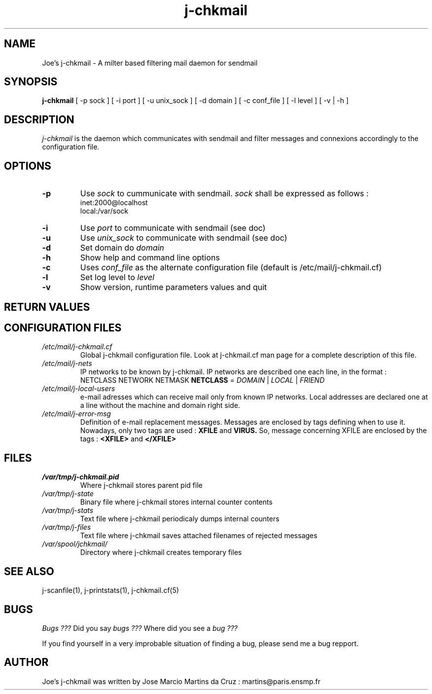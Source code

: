 .TH j-chkmail 8 "25 May 2002" "j-chkmail 1.1"
.SH NAME
Joe's j-chkmail \- A milter based filtering mail daemon for sendmail
.SH SYNOPSIS
.B j-chkmail
[ -p sock ] [ -i port ] [ -u unix_sock ] [ -d domain ] [ -c conf_file ]
[ -l level ] [ -v | -h ]
.SH DESCRIPTION
.I  j-chkmail
is the daemon which communicates with sendmail and filter messages
and connexions accordingly to the configuration file.

.SH OPTIONS
.TP
.B \-p
Use
.I sock 
to cummunicate with sendmail.
.I sock 
shall be expressed as follows :
           inet:2000@localhost
           local:/var/sock
.TP
.B \-i
Use 
.I port
to communicate with sendmail (see doc)
.TP
.B \-u
Use 
.I unix_sock 
to communicate with sendmail (see doc)
.TP
.B \-d
Set domain do 
.I domain
.TP
.B \-h
Show help and command line options
.TP
.B \-c
Uses 
.I conf_file 
as the alternate configuration file (default is /etc/mail/j-chkmail.cf)

.TP
.B \-l
Set log level to 
.I level
.TP
.B \-v
Show version, runtime parameters values and quit

.SH RETURN VALUES
.Rv 

.SH CONFIGURATION FILES
.TP
.I /etc/mail/j-chkmail.cf
Global j-chkmail configuration file. Look at j-chkmail.cf man page
for a complete description of this file.
.TP 
.I /etc/mail/j-nets
IP networks to be known by j-chkmail. IP networks are described
one each line, in the format :
 NETCLASS NETWORK NETMASK
.B NETCLASS 
= 
.I DOMAIN 
| 
.I LOCAL 
| 
.I FRIEND
 
.TP 
.I /etc/mail/j-local-users
e-mail adresses which can receive mail only from known IP networks.
Local addresses are declared one at a line without the machine and
domain right side.

.TP
.I /etc/mail/j-error-msg
Definition of e-mail replacement messages. Messages are enclosed by
tags defining when to use it. Nowadays, only two tags are used :
.B XFILE  
and
.B VIRUS.
So, message concerning XFILE are enclosed by the tags :
.B \<XFILE\>
and
.B \</XFILE\>

.SH FILES
.TP
.I /var/tmp/j-chkmail.pid
Where j-chkmail stores parent pid file
.TP
.I /var/tmp/j-state
Binary file where j-chkmail stores internal counter contents
.TP
.I /var/tmp/j-stats
Text file where j-chkmail periodicaly dumps internal counters
.TP
.I /var/tmp/j-files
Text file where j-chkmail saves attached filenames of rejected messages
.TP
.I /var/spool/jchkmail/
Directory where j-chkmail creates temporary files


.SH "SEE ALSO"
j-scanfile(1), j-printstats(1), j-chkmail.cf(5)

.SH BUGS
.I Bugs ???
Did you say 
.I bugs ???
Where did you see a
.I bug ???
.PP
If you find yourself in a very improbable situation of finding a bug,
please send me a bug repport.

.SH AUTHOR
Joe's j-chkmail was written by Jose Marcio Martins da Cruz : 
martins@paris.ensmp.fr
.PP

